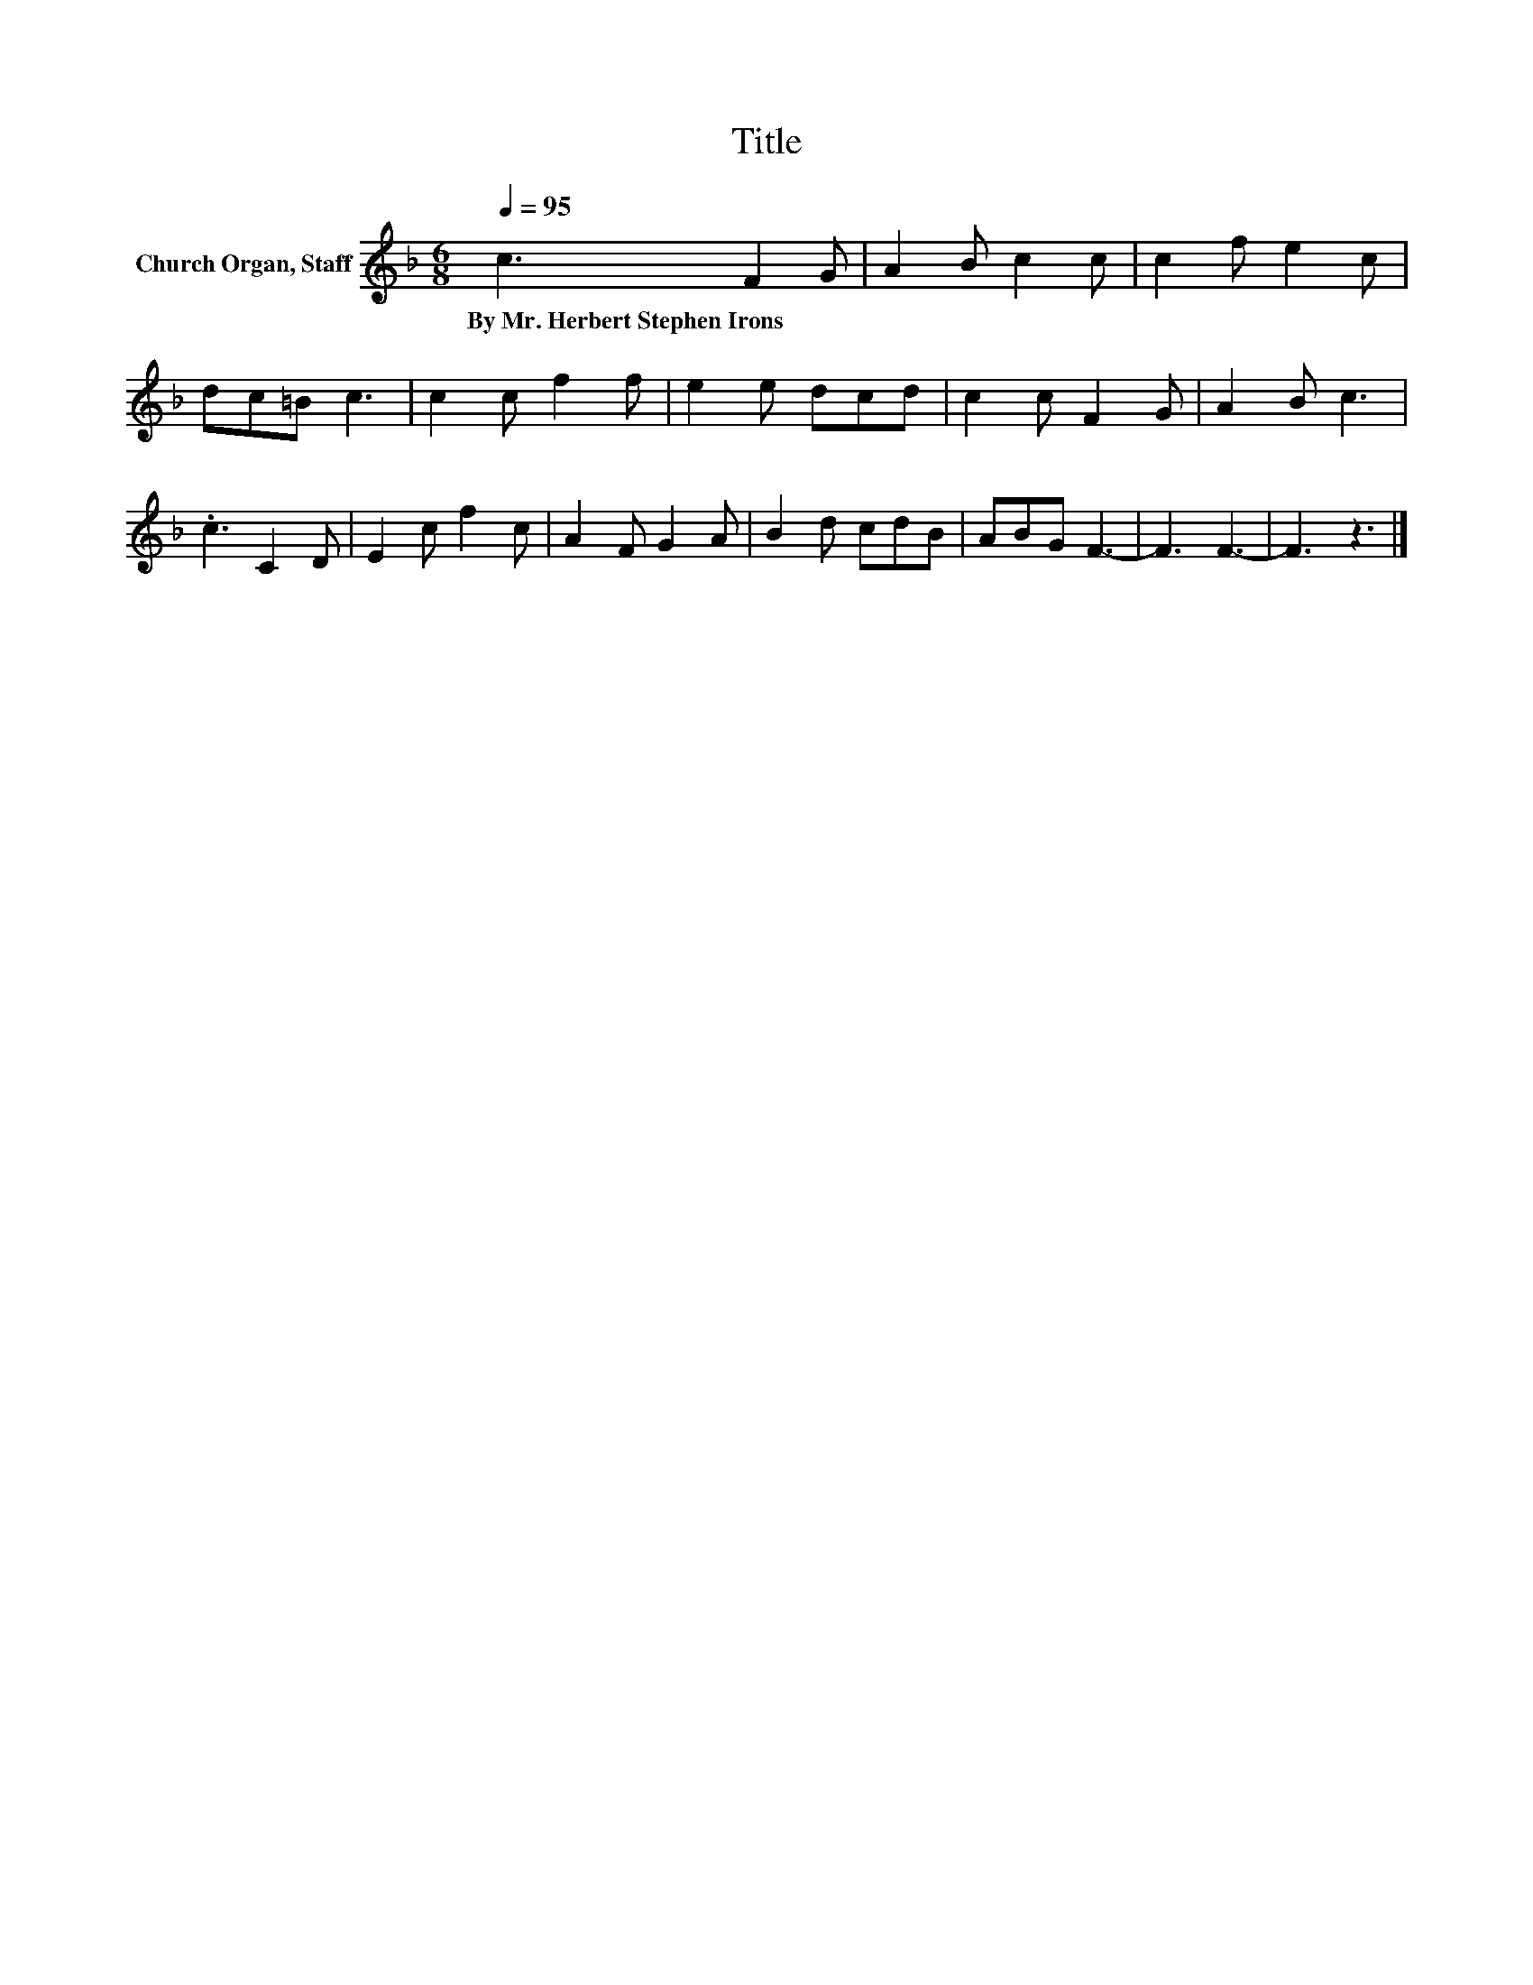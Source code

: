X:1
T:Title
L:1/8
Q:1/4=95
M:6/8
K:F
V:1 treble nm="Church Organ, Staff"
V:1
 c3 F2 G | A2 B c2 c | c2 f e2 c | dc=B c3 | c2 c f2 f | e2 e dcd | c2 c F2 G | A2 B c3 | %8
w: By~Mr.~Herbert~Stephen~Irons * *||||||||
 .c3 C2 D | E2 c f2 c | A2 F G2 A | B2 d cdB | ABG F3- | F3 F3- | F3 z3 |] %15
w: |||||||

